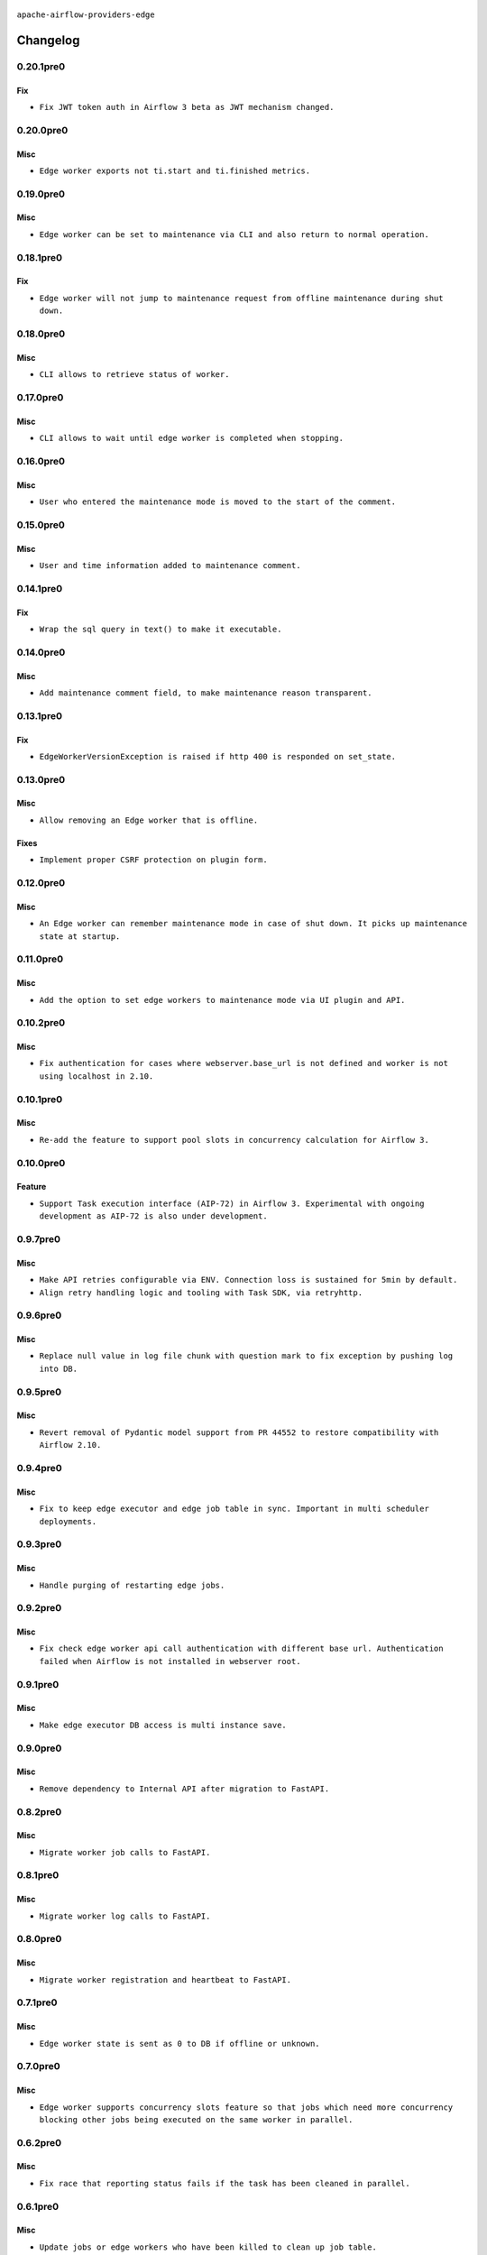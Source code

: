  .. Licensed to the Apache Software Foundation (ASF) under one
    or more contributor license agreements.  See the NOTICE file
    distributed with this work for additional information
    regarding copyright ownership.  The ASF licenses this file
    to you under the Apache License, Version 2.0 (the
    "License"); you may not use this file except in compliance
    with the License.  You may obtain a copy of the License at

 ..   http://www.apache.org/licenses/LICENSE-2.0

 .. Unless required by applicable law or agreed to in writing,
    software distributed under the License is distributed on an
    "AS IS" BASIS, WITHOUT WARRANTIES OR CONDITIONS OF ANY
    KIND, either express or implied.  See the License for the
    specific language governing permissions and limitations
    under the License.


.. NOTE TO CONTRIBUTORS:
   Please, only add notes to the Changelog just below the "Changelog" header when there are some breaking changes
   and you want to add an explanation to the users on how they are supposed to deal with them.
   The changelog is updated and maintained semi-automatically by release manager.

``apache-airflow-providers-edge``


Changelog
---------

0.20.1pre0
..........

Fix
~~~

* ``Fix JWT token auth in Airflow 3 beta as JWT mechanism changed.``


0.20.0pre0
..........

Misc
~~~~

* ``Edge worker exports not ti.start and ti.finished metrics.``


0.19.0pre0
..........

Misc
~~~~

* ``Edge worker can be set to maintenance via CLI and also return to normal operation.``



0.18.1pre0
..........

Fix
~~~

* ``Edge worker will not jump to maintenance request from offline maintenance during shut down.``


0.18.0pre0
..........

Misc
~~~~

* ``CLI allows to retrieve status of worker.``


0.17.0pre0
..........

Misc
~~~~

* ``CLI allows to wait until edge worker is completed when stopping.``


0.16.0pre0
..........

Misc
~~~~

* ``User who entered the maintenance mode is moved to the start of the comment.``


0.15.0pre0
..........

Misc
~~~~

* ``User and time information added to maintenance comment.``


0.14.1pre0
..........

Fix
~~~

* ``Wrap the sql query in text() to make it executable.``


0.14.0pre0
..........

Misc
~~~~

* ``Add maintenance comment field, to make maintenance reason transparent.``


0.13.1pre0
..........

Fix
~~~

* ``EdgeWorkerVersionException is raised if http 400 is responded on set_state.``

0.13.0pre0
..........

Misc
~~~~

* ``Allow removing an Edge worker that is offline.``

Fixes
~~~~~

* ``Implement proper CSRF protection on plugin form.``

0.12.0pre0
..........

Misc
~~~~

* ``An Edge worker can remember maintenance mode in case of shut down. It picks up maintenance state at startup.``

0.11.0pre0
..........

Misc
~~~~

* ``Add the option to set edge workers to maintenance mode via UI plugin and API.``

0.10.2pre0
..........

Misc
~~~~

* ``Fix authentication for cases where webserver.base_url is not defined and worker is not using localhost in 2.10.``

0.10.1pre0
..........

Misc
~~~~

* ``Re-add the feature to support pool slots in concurrency calculation for Airflow 3.``

0.10.0pre0
..........

Feature
~~~~~~~

* ``Support Task execution interface (AIP-72) in Airflow 3. Experimental with ongoing development as AIP-72 is also under development.``

0.9.7pre0
.........

Misc
~~~~

* ``Make API retries configurable via ENV. Connection loss is sustained for 5min by default.``
* ``Align retry handling logic and tooling with Task SDK, via retryhttp.``

0.9.6pre0
.........

Misc
~~~~

* ``Replace null value in log file chunk with question mark to fix exception by pushing log into DB.``

0.9.5pre0
.........

Misc
~~~~

* ``Revert removal of Pydantic model support from PR 44552 to restore compatibility with Airflow 2.10.``

0.9.4pre0
.........

Misc
~~~~

* ``Fix to keep edge executor and edge job table in sync. Important in multi scheduler deployments.``

0.9.3pre0
.........

Misc
~~~~

* ``Handle purging of restarting edge jobs.``

0.9.2pre0
.........

Misc
~~~~

* ``Fix check edge worker api call authentication with different base url. Authentication failed when Airflow is not installed in webserver root.``

0.9.1pre0
.........

Misc
~~~~

* ``Make edge executor DB access is multi instance save.``

0.9.0pre0
.........

Misc
~~~~

* ``Remove dependency to Internal API after migration to FastAPI.``

0.8.2pre0
.........

Misc
~~~~

* ``Migrate worker job calls to FastAPI.``

0.8.1pre0
.........

Misc
~~~~

* ``Migrate worker log calls to FastAPI.``

0.8.0pre0
.........

Misc
~~~~

* ``Migrate worker registration and heartbeat to FastAPI.``

0.7.1pre0
.........

Misc
~~~~

* ``Edge worker state is sent as 0 to DB if offline or unknown.``

0.7.0pre0
.........

Misc
~~~~

* ``Edge worker supports concurrency slots feature so that jobs which need more concurrency blocking other jobs being executed on the same worker in parallel.``

0.6.2pre0
.........

Misc
~~~~

* ``Fix race that reporting status fails if the task has been cleaned in parallel.``

0.6.1pre0
.........

Misc
~~~~

* ``Update jobs or edge workers who have been killed to clean up job table.``

0.6.0pre0
.........

Misc
~~~~

* ``Support for FastAPI in Airflow 3 as API backend.``

0.5.5pre0
.........

Misc
~~~~

* ``Fixed reading none UTF-8 signs in log file.``

0.5.4pre0
.........

Misc
~~~~

* ``Fix SIGINT handling of child processes. Ensure graceful shutdown when SIGINT in received (not killing working tasks).``
* ``Fix SIGTERM handling of child processes. Ensure all childs are terminated on SIGTERM.``

0.5.3pre0
.........

Misc
~~~~

* ``Adding some links to host and job overview pages.``

0.5.2pre0
.........

Misc
~~~~

* ``Small beautification for host status in Edge Worker view.``

0.5.1pre0
.........

Misc
~~~~

* ``Remove warning about missing config in edge plugin loading.``

0.5.0pre0
.........

Misc
~~~~

* ``Edge worker triggers graceful shutdown, if worker version and main instance do not match.``

0.4.0pre0
.........

Misc
~~~~

* ``Edge Worker uploads log file in chunks. Chunk size can be defined by push_log_chunk_size value in config.``

0.3.0pre0
.........

Misc
~~~~

* ``Edge Worker exports metrics``
* ``State is set to unknown if worker heartbeat times out.``

0.2.2re0
.........

Misc
~~~~

* ``Fixed type confusion for PID file paths (#43308)``

0.2.1re0
.........

Misc
~~~~

* ``Fixed handling of PID files in Edge Worker (#43153)``

0.2.0pre0
.........

Misc
~~~~

* ``Edge Worker can add or remove queues in the queue field in the DB (#43115)``

0.1.0pre0
.........


.. Below changes are excluded from the changelog. Move them to
   appropriate section above if needed. Do not delete the lines(!):

0.1.0
.....

|experimental|

Initial version of the provider.

.. note::
  This provider is currently experimental
